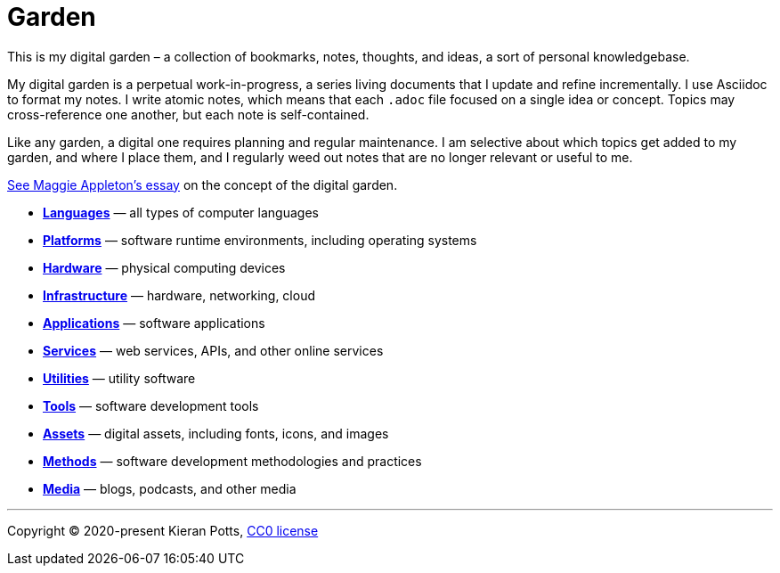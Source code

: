 = Garden

This is my digital garden – a collection of bookmarks, notes, thoughts, and
ideas, a sort of personal knowledgebase.

My digital garden is a perpetual work-in-progress, a series living documents
that I update and refine incrementally. I use Asciidoc to format my notes. I
write atomic notes, which means that each `.adoc` file focused on a single idea
or concept. Topics may cross-reference one another, but each note is
self-contained.

Like any garden, a digital one requires planning and regular maintenance. I
am selective about which topics get added to my garden, and where I place them,
and I regularly weed out notes that are no longer relevant or useful to me.

link:https://maggieappleton.com/garden-history[See Maggie Appleton's essay] on
the concept of the digital garden.

* link:./languages/README.adoc[*Languages*] — all types of computer languages

* link:./platforms/README.adoc[*Platforms*] — software runtime environments, including operating systems

* link:./hardware/README.adoc[*Hardware*] — physical computing devices

* link:./infrastructure/README.adoc[*Infrastructure*] — hardware, networking, cloud

* link:./applications/README.adoc[*Applications*] — software applications

* link:./services/README.adoc[*Services*] — web services, APIs, and other online services

* link:./utilities/README.adoc[*Utilities*] — utility software

* link:./tools/README.adoc[*Tools*] — software development tools

* link:./assets/README.adoc[*Assets*] — digital assets, including fonts, icons, and images

* link:./methods/README.adoc[*Methods*] — software development methodologies and practices

* link:./media/README.adoc[*Media*] — blogs, podcasts, and other media


''''

Copyright © 2020-present Kieran Potts, link:./LICENSE.txt[CC0 license]
